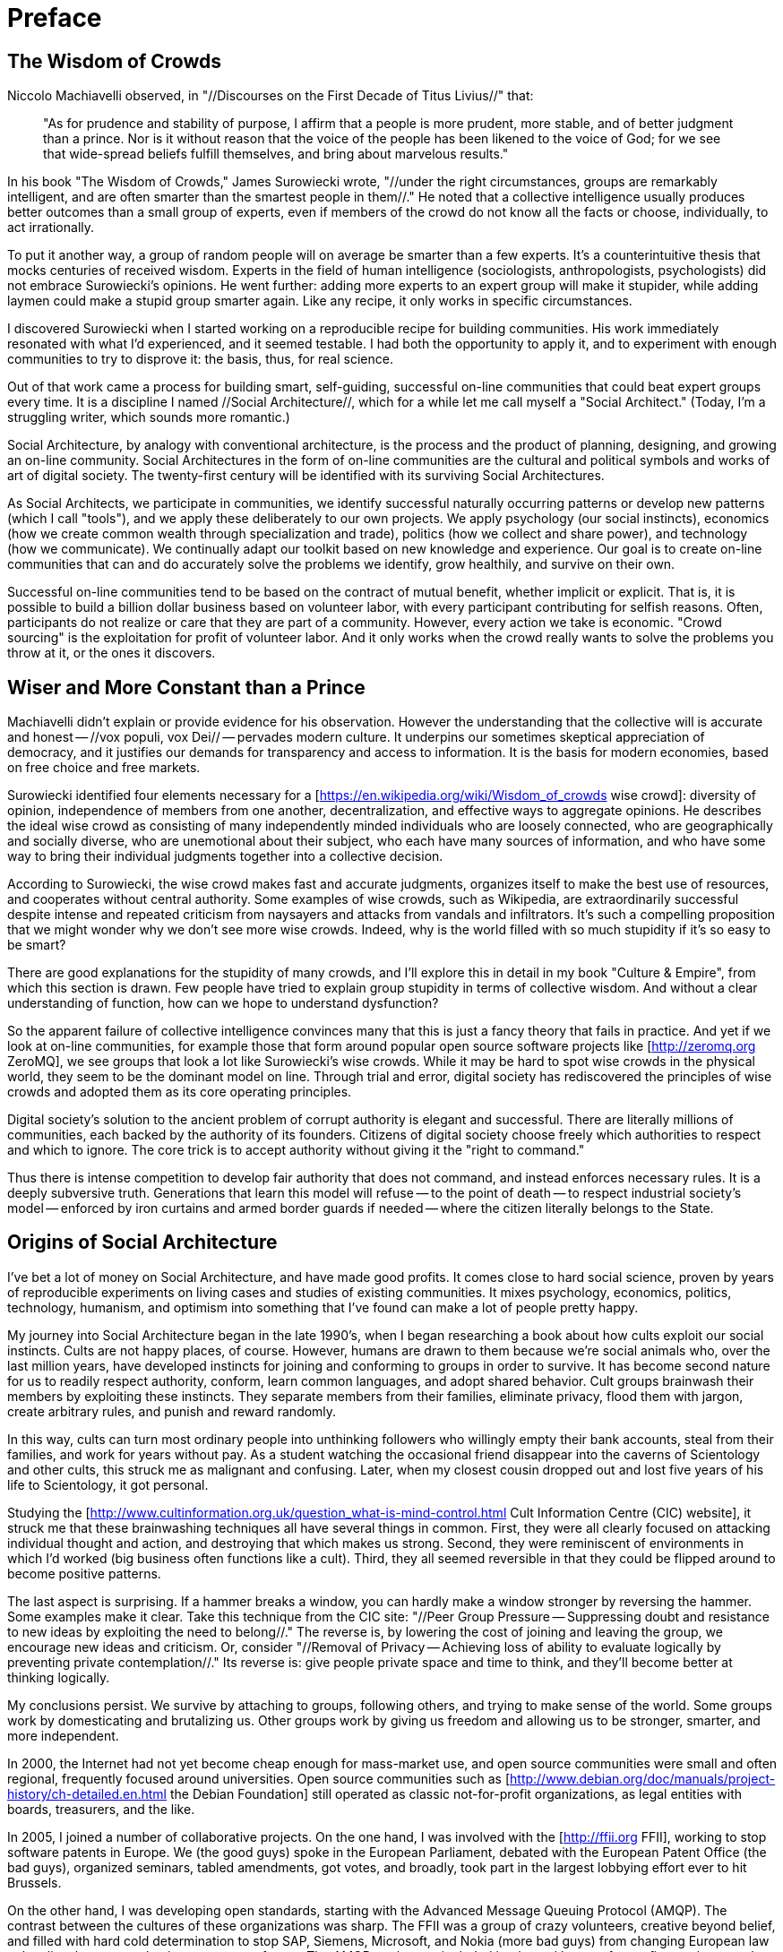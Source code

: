 = Preface

== The Wisdom of Crowds

Niccolo Machiavelli observed, in "//Discourses on the First Decade of Titus Livius//" that:

____
"As for prudence and stability of purpose, I affirm that a people is more prudent, more stable, and of better judgment than a prince. Nor is it without reason that the voice of the people has been likened to the voice of God; for we see that wide-spread beliefs fulfill themselves, and bring about marvelous results."
____

In his book "The Wisdom of Crowds," James Surowiecki wrote, "//under the right circumstances, groups are remarkably intelligent, and are often smarter than the smartest people in them//." He noted that a collective intelligence usually produces better outcomes than a small group of experts, even if members of the crowd do not know all the facts or choose, individually, to act irrationally.

To put it another way, a group of random people will on average be smarter than a few experts. It's a counterintuitive thesis that mocks centuries of received wisdom. Experts in the field of human intelligence (sociologists, anthropologists, psychologists) did not embrace Surowiecki's opinions. He went further: adding more experts to an expert group will make it stupider, while adding laymen could make a stupid group smarter again. Like any recipe, it only works in specific circumstances.

I discovered Surowiecki when I started working on a reproducible recipe for building communities. His work immediately resonated with what I'd experienced, and it seemed testable. I had both the opportunity to apply it, and to experiment with enough communities to try to disprove it: the basis, thus, for real science.

Out of that work came a process for building smart, self-guiding, successful on-line communities that could beat expert groups every time. It is a discipline I named //Social Architecture//, which for a while let me call myself a "Social Architect." (Today, I'm a struggling writer, which sounds more romantic.)

Social Architecture, by analogy with conventional architecture, is the process and the product of planning, designing, and growing an on-line community. Social Architectures in the form of on-line communities are the cultural and political symbols and works of art of digital society. The twenty-first century will be identified with its surviving Social Architectures.

As Social Architects, we participate in communities, we identify successful naturally occurring patterns or develop new patterns (which I call "tools"), and we apply these deliberately to our own projects. We apply psychology (our social instincts), economics (how we create common wealth through specialization and trade), politics (how we collect and share power), and technology (how we communicate). We continually adapt our toolkit based on new knowledge and experience. Our goal is to create on-line communities that can and do accurately solve the problems we identify, grow healthily, and survive on their own.

Successful on-line communities tend to be based on the contract of mutual benefit, whether implicit or explicit. That is, it is possible to build a billion dollar business based on volunteer labor, with every participant contributing for selfish reasons. Often, participants do not realize or care that they are part of a community. However, every action we take is economic. "Crowd sourcing" is the exploitation for profit of volunteer labor. And it only works when the crowd really wants to solve the problems you throw at it, or the ones it discovers.

== Wiser and More Constant than a Prince

Machiavelli didn't explain or provide evidence for his observation. However the understanding that the collective will is accurate and honest -- //vox populi, vox Dei// -- pervades modern culture. It underpins our sometimes skeptical appreciation of democracy, and it justifies our demands for transparency and access to information. It is the basis for modern economies, based on free choice and free markets.

Surowiecki identified four elements necessary for a [https://en.wikipedia.org/wiki/Wisdom_of_crowds wise crowd]: diversity of opinion, independence of members from one another, decentralization, and effective ways to aggregate opinions. He describes the ideal wise crowd as consisting of many independently minded individuals who are loosely connected, who are geographically and socially diverse, who are unemotional about their subject, who each have many sources of information, and who have some way to bring their individual judgments together into a collective decision.

According to Surowiecki, the wise crowd makes fast and accurate judgments, organizes itself to make the best use of resources, and cooperates without central authority. Some examples of wise crowds, such as Wikipedia, are extraordinarily successful despite intense and repeated criticism from naysayers and attacks from vandals and infiltrators. It's such a compelling proposition that we might wonder why we don't see more wise crowds. Indeed, why is the world filled with so much stupidity if it's so easy to be smart?

There are good explanations for the stupidity of many crowds, and I'll explore this in detail in my book "Culture & Empire", from which this section is drawn. Few people have tried to explain group stupidity in terms of collective wisdom. And without a clear understanding of function, how can we hope to understand dysfunction?

So the apparent failure of collective intelligence convinces many that this is just a fancy theory that fails in practice. And yet if we look at on-line communities, for example those that form around popular open source software projects like [http://zeromq.org ZeroMQ], we see groups that look a lot like Surowiecki's wise crowds. While it may be hard to spot wise crowds in the physical world, they seem to be the dominant model on line. Through trial and error, digital society has rediscovered the principles of wise crowds and adopted them as its core operating principles.

Digital society's solution to the ancient problem of corrupt authority is elegant and successful. There are literally millions of communities, each backed by the authority of its founders. Citizens of digital society choose freely which authorities to respect and which to ignore. The core trick is to accept authority without giving it the "right to command."

Thus there is intense competition to develop fair authority that does not command, and instead enforces necessary rules. It is a deeply subversive truth. Generations that learn this model will refuse -- to the point of death -- to respect industrial society's model -- enforced by iron curtains and armed border guards if needed -- where the citizen literally belongs to the State.

== Origins of Social Architecture

I've bet a lot of money on Social Architecture, and have made good profits. It comes close to hard social science, proven by years of reproducible experiments on living cases and studies of existing communities. It mixes psychology, economics, politics, technology, humanism, and optimism into something that I've found can make a lot of people pretty happy.

My journey into Social Architecture began in the late 1990's, when I began researching a book about how cults exploit our social instincts. Cults are not happy places, of course. However, humans are drawn to them because we're social animals who, over the last million years, have developed instincts for joining and conforming to groups in order to survive. It has become second nature for us to readily respect authority, conform, learn common languages, and adopt shared behavior. Cult groups brainwash their members by exploiting these instincts. They separate members from their families, eliminate privacy, flood them with jargon, create arbitrary rules, and punish and reward randomly.

In this way, cults can turn most ordinary people into unthinking followers who willingly empty their bank accounts, steal from their families, and work for years without pay. As a student watching the occasional friend disappear into the caverns of Scientology and other cults, this struck me as malignant and confusing. Later, when my closest cousin dropped out and lost five years of his life to Scientology, it got personal.

Studying the [http://www.cultinformation.org.uk/question_what-is-mind-control.html Cult Information Centre (CIC) website], it struck me that these brainwashing techniques all have several things in common. First, they were all clearly focused on attacking individual thought and action, and destroying that which makes us strong. Second, they were reminiscent of environments in which I'd worked (big business often functions like a cult). Third, they all seemed reversible in that they could be flipped around to become positive patterns.

The last aspect is surprising. If a hammer breaks a window, you can hardly make a window stronger by reversing the hammer. Some examples make it clear. Take this technique from the CIC site: "//Peer Group Pressure -- Suppressing doubt and resistance to new ideas by exploiting the need to belong//." The reverse is, by lowering the cost of joining and leaving the group, we encourage new ideas and criticism. Or, consider "//Removal of Privacy -- Achieving loss of ability to evaluate logically by preventing private contemplation//." Its reverse is: give people private space and time to think, and they'll become better at thinking logically.

My conclusions persist. We survive by attaching to groups, following others, and trying to make sense of the world. Some groups work by domesticating and brutalizing us. Other groups work by giving us freedom and allowing us to be stronger, smarter, and more independent.

In 2000, the Internet had not yet become cheap enough for mass-market use, and open source communities were small and often regional, frequently focused around universities. Open source communities such as [http://www.debian.org/doc/manuals/project-history/ch-detailed.en.html the Debian Foundation] still operated as classic not-for-profit organizations, as legal entities with boards, treasurers, and the like.

In 2005, I joined a number of collaborative projects. On the one hand, I was involved with the [http://ffii.org FFII], working to stop software patents in Europe. We (the good guys) spoke in the European Parliament, debated with the European Patent Office (the bad guys), organized seminars, tabled amendments, got votes, and broadly, took part in the largest lobbying effort ever to hit Brussels.

On the other hand, I was developing open standards, starting with the Advanced Message Queuing Protocol (AMQP). The contrast between the cultures of these organizations was sharp. The FFII was a group of crazy volunteers, creative beyond belief, and filled with hard cold determination to stop SAP, Siemens, Microsoft, and Nokia (more bad guys) from changing European law to legalize the gray market in patents on software. The AMQP workgroup included banks and large software firms, who turned out to be crazy in a different and less enjoyable way.

With insanity surrounding me on all sides, research on social instincts and cult techniques suddenly seemed relevant again. With my friends in the FFII, we launched campaign after campaign. Websites, petitions, email lists, conferences ... it never stopped. Most of our campaigns failed to get any real scale though a few did. Above all, for about three years, we experimented, and we collected results.

We learned two broad things. First, a cult is the flipside of a wise crowd. The cult patterns seemed accurate, and I watched people applying the cult model to others over and over. Any intense group, family, business, or team starts to resemble a cult, in little or larger ways. It's a matter of degree. However, as soon as you spend your free time on someone else's project, you are essentially starting to slide down that slope. I watched as entire groups went off the rails, unable to think straight or produce accurate results. There was a straight causal effect: as the group became more cult-like, they became more useless.

The second thing is that just reversing the cult techniques isn't enough. It does make a good start to promote individual strength and creativity, yet that is not the same as building a solid community. For that, you need more explicit patterns. Define a powerful mission to attract newcomers. Make it really easy for people to get involved. Embrace argument and conflict; it's where good ideas come from. Delegate systematically, and create competition. Work with volunteers more than employees. Get diversity and scale. Make people own the work; don't let the work own the people.

It is of course much cheaper and faster to do large-scale experiments with people on line than in the real world. To prove or disprove a recipe for building a community, all you have to do is create a space, define some rules for play, announce it to the world, and sit back and watch.

My largest and most successful experiment to date, which I'll refer to often in this book, is the [http://zeromq.org ZeroMQ software community]. It has grown from a team in a Slovak cellar to a global community, and is used by thousands of organizations. Above all, ZeroMQ is entirely built and steered by its community: over a hundred contributors to the core library, and a hundred other projects around that.

